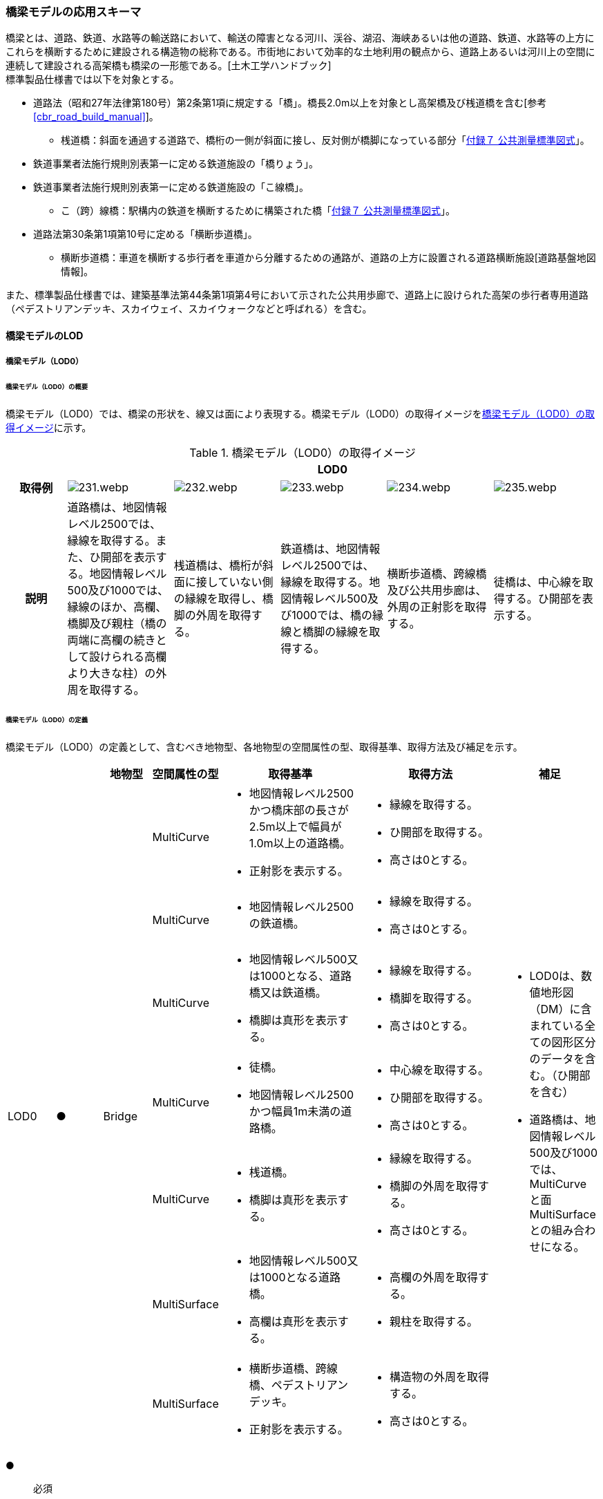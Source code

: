 [[toc4_11]]
=== 橋梁モデルの応用スキーマ

橋梁とは、道路、鉄道、水路等の輸送路において、輸送の障害となる河川、渓谷、湖沼、海峡あるいは他の道路、鉄道、水路等の上方にこれらを横断するために建設される構造物の総称である。市街地において効率的な土地利用の観点から、道路上あるいは河川上の空間に連続して建設される高架橋も橋梁の一形態である。[土木工学ハンドブック] +
標準製品仕様書では以下を対象とする。

* 道路法（昭和27年法律第180号）第2条第1項に規定する「橋」。橋長2.0m以上を対象とし高架橋及び桟道橋を含む[参考 <<cbr_road_build_manual>>]。

** 桟道橋：斜面を通過する道路で、橋桁の一側が斜面に接し、反対側が橋脚になっている部分「<<gsi_ops,付録７ 公共測量標準図式>>」。

* 鉄道事業者法施行規則別表第一に定める鉄道施設の「橋りょう」。

* 鉄道事業者法施行規則別表第一に定める鉄道施設の「こ線橋」。

** こ（跨）線橋：駅構内の鉄道を横断するために構築された橋「<<gsi_ops,付録７ 公共測量標準図式>>」。

* 道路法第30条第1項第10号に定める「横断歩道橋」。

** 横断歩道橋：車道を横断する歩行者を車道から分離するための通路が、道路の上方に設置される道路横断施設[道路基盤地図情報]。

また、標準製品仕様書では、建築基準法第44条第1項第4号において示された公共用歩廊で、道路上に設けられた高架の歩行者専用道路（ペデストリアンデッキ、スカイウェイ、スカイウォークなどと呼ばれる）を含む。

[[toc4_11_01]]
==== 橋梁モデルのLOD

[[toc4_11_01_01]]
===== 橋梁モデル（LOD0）

====== 橋梁モデル（LOD0）の概要

橋梁モデル（LOD0）では、橋梁の形状を、線又は面により表現する。橋梁モデル（LOD0）の取得イメージを<<tab-4-60>>に示す。

[[tab-4-60]]
[cols="5a,9a,9a,9a,9a,9a"]
.橋梁モデル（LOD0）の取得イメージ
|===
h| 5+^h| LOD0
h| 取得例
|
image::images/231.webp.png[]
|
image::images/232.webp.png[]
|
image::images/233.webp.png[]
|
image::images/234.webp.png[]
|
image::images/235.webp.png[]

h| 説明 | 道路橋は、地図情報レベル2500では、縁線を取得する。また、ひ開部を表示する。地図情報レベル500及び1000では、縁線のほか、高欄、橋脚及び親柱（橋の両端に高欄の続きとして設けられる高欄より大きな柱）の外周を取得する。
|
桟道橋は、橋桁が斜面に接していない側の縁線を取得し、橋脚の外周を取得する。
|
鉄道橋は、地図情報レベル2500では、縁線を取得する。地図情報レベル500及び1000では、橋の縁線と橋脚の縁線を取得する。
|
横断歩道橋、跨線橋及び公共用歩廊は、外周の正射影を取得する。
|
徒橋は、中心線を取得する。ひ開部を表示する。

|===

====== 橋梁モデル（LOD0）の定義

橋梁モデル（LOD0）の定義として、含むべき地物型、各地物型の空間属性の型、取得基準、取得方法及び補足を示す。

[cols="1a,^1a,1a,1a,3a,3a,2a"]
|===
| | | 地物型 | 空間属性の型 | 取得基準 | 取得方法 | 補足

.7+| LOD0
.7+| ●
.7+| Bridge
| MultiCurve
|
* 地図情報レベル2500かつ橋床部の長さが2.5m以上で幅員が1.0m以上の道路橋。
* 正射影を表示する。
|
* 縁線を取得する。
* ひ開部を取得する。
* 高さは0とする。
.7+|
* LOD0は、数値地形図（DM）に含まれている全ての図形区分のデータを含む。（ひ開部を含む）
* 道路橋は、地図情報レベル500及び1000では、MultiCurveと面MultiSurfaceとの組み合わせになる。

| MultiCurve
<|
* 地図情報レベル2500の鉄道橋。
|
* 縁線を取得する。
* 高さは0とする。

| MultiCurve
<|
* 地図情報レベル500又は1000となる、道路橋又は鉄道橋。
* 橋脚は真形を表示する。
|
* 縁線を取得する。
* 橋脚を取得する。
* 高さは0とする。

| MultiCurve
<|
* 徒橋。
* 地図情報レベル2500かつ幅員1m未満の道路橋。
|
* 中心線を取得する。
* ひ開部を取得する。
* 高さは0とする。

| MultiCurve
<|
* 桟道橋。
* 橋脚は真形を表示する。
|
* 縁線を取得する。
* 橋脚の外周を取得する。
* 高さは0とする。

| MultiSurface
<|
* 地図情報レベル500又は1000となる道路橋。
* 高欄は真形を表示する。
|
* 高欄の外周を取得する。
* 親柱を取得する。

| MultiSurface
<|
* 横断歩道橋、跨線橋、ペデストリアンデッキ。
* 正射影を表示する。
|
* 構造物の外周を取得する。
* 高さは0とする。

|===

[%key]
●:: 必須
■:: 条件付必須
〇:: 任意（ユースケースに応じて要否を決定してよい）

[[toc4_11_01_02]]
===== 橋梁モデル（LOD1）

====== 橋梁モデル（LOD1）の概要

橋梁モデル（LOD1）では、橋梁の形状を、立体により表現する。橋梁モデル（LOD1）の取得イメージを<<tab-4-61>>に示す。

[[tab-4-61]]
[cols="4a,9a,9a,9a,9a"]
.橋梁モデル（LOD1）の取得イメージ
|===
h| 4+^h| LOD1
h| 取得例
|
image::images/236.webp.png[]
|
image::images/237.webp.png[]
|
image::images/238.webp.png[]
|
image::images/239.webp.png[]

h| 説明
| 道路橋及び鉄道橋は、橋梁の縁線をつないだ外周を、地表面から一律の高さで下向きに押し出した立体とする。ひ開部は含めない。 +
橋梁モデル（LOD0）に橋脚の外周が含まれている場合は、橋脚を含めた外周に一律の高さを与える。
| 桟道橋は、縁線、斜面に接している側の道路縁及び橋脚の外周を含む桟道橋の外周を、地表面から一律の高さで下向きに押し出した立体とする。
| 横断歩道橋、跨線橋、ペデストリアンデッキは、構造物の上方からの正射影の外周に、地表面から一律の高さで上向きに押し出した立体とする。
| 徒橋の縁線をつないだ外周を地表面から一律の高さで下向きに押し出した立体とする。

|===

====== 橋梁モデル（LOD1）の定義

橋梁モデル（LOD1）の定義として、含むべき地物型、各地物型の空間属性の型、取得基準、取得方法及び補足を示す。

[cols="1a,^1a,1a,1a,3a,3a,2a"]
|===
| LOD | | 地物型 | 空間属性の型 | 取得基準 | 取得方法 | 補足

.4+| LOD1
.4+| ●
.4+| Bridge
.4+| Solid
|
* 橋床部の長さが2.5m以上で幅員が1.0m以上となる道路橋
* 鉄道橋
|
* 橋梁の縁線をつないだ外周を作成する。
* 外周を地表面から一律の高さで下向きに押し出した立体を作成する。
|
* 一律の高さは、水面（陸上に設置されている場合は地表面）から橋梁の最高高さとする。
* 橋梁の起点側と終点側の間での高さの変化（橋梁中央部の高さ）は表現しない。

| 徒橋
<|
* 徒橋の縁線をつないだ外周を取得する。
* 外周を地表面から一律の高さで下向きに押し出した立体を作成する。
|
* 一律の高さは、水面（陸上に設置されている場合は地表面）から橋梁の最高高さとする。
* 橋梁の起点側と終点側の間での高さの変化（橋梁中央部の高さ）は表現しない。

| 桟道橋
<|
* 道路縁、縁線及び橋脚の外周を含む桟道橋の外周を作成する。
* 外周を地表面から一律の高さで下向きに押し出した立体を作成する。
|
* 一律の高さは、水面（陸上に設置されている場合は地表面）から橋梁の最高高さとする。
* 橋梁の起点側と終点側の間での高さの変化（橋梁中央部の高さ）は表現しない。

| 横断歩道橋、ペデストリアンデッキ、跨線橋
<|
* 構造物の上方からの正射影の外周を取得する。
* 外周を地表面から一律の高さで上向きに押し出した立体を作成する。
|
* 一律の高さは、最高高さを原則とする。
* 使用する高さは、属性lod1HeightTypeにより明示する。
* 最高高さには、手すりや屋根の高さが含まれる。

| 　
| ■
| BridgePart
| Solid
| 一つの橋梁を、品質の異なる複数の部分に分ける場合に必須とする。
|
* 上方からの正射影の外周を取得する。
* 外周を地表面から一律の高さで下向きに押し出した立体を作成する。
|
* 一律の高さは、最高高さを原則とする。
* 使用する高さは、属性lod1HeightTypeにより明示する。
* 最高高さには、手すりや屋根の高さが含まれる。

|===

[%key]
●:: 必須
■:: 条件付必須
〇:: 任意（ユースケースに応じて要否を決定してよい）

[[toc4_11_01_03]]
===== 橋梁モデル（LOD2）

====== 橋梁モデル（LOD2）の概要

橋梁モデル（LOD2）では、橋梁の形状を、主要な部分を簡略化した立体又は面の集まりとして表現する。 +
橋梁モデル（LOD2）は、橋梁を面の集まりとして表現するか立体として表現するかにより、LOD2.0及びLOD2.1に区分する。LOD2.0では橋梁を面として取得し、LOD2.1では橋梁を立体として表現する。 +
標準製品仕様書は、原則としてLOD2.0を採用する。ただし、ユースケースの必要に応じてLOD2.1を採用できる。

[cols="6a,4a,4a,4a"]
.LOD2.0及びLOD2.1の区分
|===
h| その他の構造物モデル（LOD2）に含むべき地物 h| 対応するCityGMLの地物型 h| LOD2.0 h| LOD2.1
| 橋梁 +
道路橋、鉄道橋及び桟道橋の場合は、主桁と床版を含む。 +
それ以外の橋梁の場合は、上部工（床版及び主桁）、階段、及び踊り場を含む。
| Bridge
|  ●
|  ●

| 橋梁部分
| BridgePart
|  ■ +
一つの橋梁を、主題属性の異なる複数の部分に分ける場合は必須とする。
|  ■ +
一つの橋梁を、主題属性の異なる複数の部分に分ける場合は必須とする。

| 屋根面
| RoofSurface
|
|  ■ +
屋根がある場合は必須とする。

| 底面
| GroundSurface
|
|  ■ +
接地している部分がある場合は必須とする。

| 外壁面 | WallSurface |  |  ●
| 閉鎖面
| ClosureSurface
|
|  ■ +
BridgePartを使用する場合は必須とする。

| 屋外床面
| OuterFloorSurface
|  ■ +
屋根が無い場合は必須とする。
|  ■ +
屋根が無い場合は必須とする。

| 屋外天井面
| OuterCeilingSurface
|
|  ■ +
WallSurfaceとの区分が必要な場合は必須とする。

| 構造上不可欠な要素 +
トラス、アーチ、パイロン、吊材、ケーブル
| BridgeConstructionElement
|
|  〇

| 屋外付属物 +
高欄、手すり、庇、庇の柱。道路橋・鉄道橋の場合は、階段、踊り場スロープを含む。
| BridgeInstallation
|
|  〇

|===

[%key]
●:: 必須
■:: 条件付必須
〇:: 任意

.橋梁の部材の名称
image::images/240.webp.png[width="500"]

橋梁モデル（LOD2）の取得イメージを<<tab-4-63>>に示す。

[[tab-4-63]]
[cols="4a,^8a,^6a,^6a"]
.橋梁モデル（LOD2）の取得イメージ
|===
h| 3+h| LOD2.0
h| 取得例
|
image::images/241.webp.png[]
2+|
image::images/242.webp.png[]

h| 説明
<| 道路橋、桟道橋及び鉄道橋は、床版の外周を、高さをもった面として表現する。
2+<| 横断歩道橋、ペデストリアンデッキ及び跨線橋は、本体（上部工、階段及び踊り場）の外周を取得し、高さをもった面として表現する。 +
階段の個々の段は取得せず、下端と上端を結んだ平面として表現する。

h| 3+h| LOD2.1
h| 取得例
|
image::images/243.webp.png[]
|
image::images/244.webp.png[]
|
image::images/245.webp.png[]

h| 説明
<| 道路橋、桟道橋及び鉄道橋は、床版及び主桁によって、厚みと高さをもった立体として表現する。 +
橋脚などの構造上不可欠な部材（BuildingConstructionElement）を表現してもよい。 +
上図では、橋脚を表現している。
<| 横断歩道橋、ペデストリアンデッキ及び跨線橋は、本体（上部工、階段及び踊り場）を、それぞれを厚みと高さを持った立体として表現する。 +
上部工、階段及び踊り場は分けて取得できる。 +
階段の個々の段は取得せず、下端と上端を結んだ面として表現する。
<| 横断歩道橋等に本体と一体的な屋根があった場合は、境界面を分けて取得する。上図では、上部工が屋根と壁に囲まれていたため、屋根（RoofSurface）及び外壁面（WallSurface）及び下面（OuterCeilingSurface）に境界線を分けて取得している。 +
橋脚などの構造上重要な部材（BuildingConstructionElement）を表現してもよい。上図では、橋脚を表現している。

|===

====== 橋梁モデル（LOD2.0）の定義

橋梁モデル（LOD2.0）の定義として、含むべき地物型、各地物型の空間属性の型、取得基準、取得方法及び補足を示す。

[cols="1a,^1a,1a,1a,3a,3a,2a"]
|===
| LOD | | 地物型 | 空間属性の型 | 取得基準 | 取得方法 | 補足

| LOD2.0
| ●
| Bridge
| MultiSurface
| 道路橋、桟道橋、鉄道橋、横断歩道橋、ペデストリアンデッキ、徒橋、跨線橋
|
* 屋外床面（OuterFloorSurface）、屋根面（RoofSurface）及び外壁面（WallSurface）の集まりとして作成する。
|
* 道路橋、桟道橋及び鉄道橋は、床版及び主桁を対象とする。
* 横断歩道橋、ペデストリアンデッキ、徒橋、跨線橋は、上部工（床版及び主桁）、階段、及び踊り場を対象とする。
* 屋根がある場合は、LOD2.1のみとする。

| LOD2.0 | ■ | BridgePart | MultiSurface | 一つの橋梁を、主題属性の異なる複数の部分に分ける場合は必須とする。
|
* 屋外床面（OuterFloorSurface）及び屋根面（RoofSurface）の集まりとして作成する。
|
* 取得方法が異なる場合は、BuildingPartを使用し、それぞれに主題属性として品質の情報を記録する。
| LOD2.0 | | RoofSurface | | |
|
* 屋根がある場合は、LOD2.1のみとする。
| LOD2.0 | | GroundSurface | | | | 対象外。
| LOD2.0 | ■ | WallSurface | MultiSurface | 屋根がある部分とない部分とが混在する場合は必須とする。
|
* 屋根面（RoofSurface）と屋外床面（OuterFloorSurface）を垂直に結ぶ各辺をつないだ面を取得する。
|
| LOD2.0 | | ClosureSurface | | | | 対象外。
| LOD2.0 | | OuterCeilingSurface | | | | 対象外。
| LOD2.0
| ■
| OuterFloorSurface
| MultiSurface
| 屋根が存在しない場合は必須とする。
|

【道路橋、桟道橋及び鉄道橋の場合】


* 床版の上方からの正射影の外周を取得する。
* 外周の各頂点に橋梁の床版の高さを与える。


【横断歩道橋、ペデストリアンデッキ、徒橋、跨線橋の場合】


* 上部工、階段及び踊り場の外周を取得し、外周の各頂点に構造物の高さを与える。
|

| LOD2.0
|
| Bridge +
Construction +
Element
|
|
|
| 対象外。

| LOD2.0 | | BridgeInstallation | | | | 対象外。

|===

[%key]
●:: 必須
■:: 条件付必須
〇:: 任意（ユースケースに応じて要否を決定してよい）

====== 橋梁モデル（LOD2.1）の定義

橋梁モデル（LOD2.1）の定義として、含むべき地物型、各地物型の空間属性の型、取得基準、取得方法及び補足を示す。

[cols="1a,^1a,1a,1a,3a,3a,2a"]
|===
| LOD | | 地物型 | 空間属性の型 | 取得基準 | 取得方法 | 補足

| LOD2.1
| ●
| Bridge
| Solid
| 道路橋、鉄道橋、桟道橋、横断歩道橋、ペデストリアンデッキ、徒橋、跨線橋
|
* 屋根面（RoofSurface）、外壁面（WallSurface）、底面（GroundSurface）、屋外床面（OuterFloorSurface）、屋外天井面（OuterCeilingSurface）及び閉鎖面（ClosureSurface）を境界面とする立体を作成する。
|
* 道路橋、桟道橋及び鉄道橋は、床版及び主桁を対象とする。
* 横断歩道橋、ペデストリアンデッキ、徒橋、跨線橋は、上部工、階段、及び踊り場を対象とする。

| LOD2.1
| ■
| BridgePart
| Solid
| 一つの橋梁を、主題属性の異なる複数の部分に分ける場合に必須とする。
|
* 屋根面（RoofSurface）、外壁面（WallSurface）、底面（GroundSurface）、屋外床面（OuterFloorSurface）、屋外天井面（OuterCeilingSurface）及び閉鎖面（ClosureSurface）を境界面とする立体を作成する。
|
* 取得方法が異なる場合は必須とする。
* 本体を構造上分けて作成する場合は任意とする。（横断歩道橋の場合は階段、スロープ、踊り場を分ける場合に使用する）
* 階段の段は表現しない。
* 道路橋、桟道橋及び鉄道橋の場合、階段、スロープ、踊り場は付属物（BridgeInstallation）となる。

| LOD2.1
| ■
| RoofSurface
| MultiSurface
| 屋根が存在する場合に必須とする。
|
* 屋根の上方からの正射影の外周を取得し、棟（屋根の頂部であり、屋根の分水嶺となる箇所）及び谷（屋根と屋根のつなぎの谷状の部分）で区切る。
* 区切った面の各頂点に屋根の高さを与える。
|
* 屋根の棟及び谷で区切ることにより、屋根の傾斜や向きを再現する。
* 上部工、階段、踊り場の全体が屋根で覆われている場合を対象とする。庇は、BridgeInstallationとして取得する。
* 曲面の場合は、データセットが採用する地図情報レベルの水平及び高さの誤差の標準偏差に収まるよう平面に分割する。

| LOD2.1
| ■
| GroundSurface
| MultiSurface
|
|
* 橋梁の側面と、地表との交線により囲まれた面を取得する。
* 面の各頂点に、地表面の高さを与える。
|

| LOD2.1
| ●
| WallSurface
| MultiSurface
|
|

【道路橋、桟道橋及び鉄道橋の場合】


* 床版及び主桁の外形のうち、側面を取得する。


【横断歩道橋、ペデストリアンデッキ及び跨線橋の場合】


* 上部工、階段及び踊り場の外形を構成する面のうち、側面を取得する。
|

| LOD2.1 | ■ | ClosureSurface | MultiSurface | BuildingPartを使用する場合は必須とする。
|
* BuildingPartとBuildingPartの境界面を取得する。
|
| LOD2.1 | ■ | OuterCeilingSurface | MultiSurface |
|
* 橋梁の外形を構成する下向きの面のうち、GroundSurface以外を取得する。
|
| LOD2.1
| ■
| OuterFloorSurface
| MultiSurface
| 屋根が存在しない場合に必須とする。
|
* 床版の上方からの正射影の外周を取得する。
* 外周の各頂点に床版の高さを与える。
|

.2+| LOD2.1
.2+| 〇
.2+| Bridge +
Construction +
Element
| MultiSurface
| トラス、アーチ、パイロン
|

【道路橋、鉄道橋の場合】


* 構造物の外形（外側から見える形）を構成する面を取得する。
* 面の各頂点に構造物の高さを与える。
|
* 曲面の場合は、データセットが採用する地図情報レベルの水平及び高さの誤差の標準偏差に収まるよう平面に分割する。

| MultiSurface
<| 吊材、ケーブル
|
* 同一の支間に存在する吊材、同一のパイロンに定着されたケーブルを包含する面として取得する。
* 面の各頂点に構造物の高さを与える。
|
* 一本ずつ取得せず、まとめて取得する。

| LOD2.1
| 〇
| BridgeInstallation
| MultiSurface
| 高欄、手すり、庇、庇の柱。 +
ただし、道路橋・鉄道橋の場合は、階段、踊り場スロープを含む。
|
* 構造物の外形（外側から見える形）を構成する面を取得する
* 面の各頂点に構造物の高さを与える。ただし、階段は上端と下端をつなぐスロープとして表現する。
|

|===

[%key]
●:: 必須
■:: 条件付必須
〇:: 任意（ユースケースに応じて要否を決定してよい）

[[toc4_11_01_04]]
===== 橋梁モデル（LOD3）

====== 橋梁モデル（LOD3）の概要

橋梁モデル（LOD3）では、橋梁の形状を、主要な部分の外形を構成する特徴点から構成する面を境界面とする立体、又は面の集まりとして表現する。橋梁モデル（LOD3）に含むべき地物を<<tab-4-64>>に示す。

[[tab-4-64]]
[cols="3a,3a,6a,8a"]
.橋梁モデル（LOD3）に含むべき地物と対応するCityGMLの地物型
|===
2+h| その他の構造物モデル（LOD3） +
に含むべき地物
h| 対応するCityGMLの地物型
h| LOD3

2+| 橋梁 | Bridge |  ●
2+| 橋梁部分
| BridgePart
|  ■ +
一つの橋梁を主題属性の異なる複数の部分に分ける場合は必須とする。 +
横断歩道橋・ペデストリアンデッキでは必須とする。

2+| 屋根面
| RoofSurface
|  ■ +
屋根がある場合は必須とする。

2+| 底面 | GroundSurface |  ●
2+| 外壁面 | WallSurface |  ●
2+| 閉鎖面
| ClosureSurface
|  ■ +
BridgePartを使用する場合は必須とする。 +
扉のない出入口がある場合は必須とする。

2+| 屋外床面
| OuterFloorSurface
|  ■ +
屋根が無い場合は必須とする。

2+| 屋外天井面
| OuterCeilingSurface
|  ■ +
WallSurfaceとの区分が必要な場合に必須とする。

.3+| 構造上不可欠な要素 | トラス、アーチ、パイロン | BridgeConstructionElement |  ●
| 吊材、ケーブル | BridgeConstructionElement |  ●
| 橋脚、橋台 | BridgeConstructionElement |  ■
.2+| 屋外付属物 | 高欄、地覆、親柱、庇、庇の柱、エレベータ、エスカレータ、手すり | BridgeInstallation |  ●
| 階段、踊り場、スロープ | BridgeInstallation |  ●
2+| 扉 | Door |  〇
2+| 窓 | Window |  〇

|===

[%key]
●:: 必須
■:: 条件付必須
〇:: 任意（ユースケースに応じて要否を決定してよい）

[cols="2a,9a,9a"]
.橋梁モデル（LOD3）の取得イメージ
|===
h| 2+^h| LOD3
h| 取得例
|
image::images/246.webp.png[width="250"]
|
image::images/247.webp.png[width="250"]

h| 説明 | 道路橋及び鉄道橋の場合は、床版及び主桁以外の構造上不可欠な部材をBridgeConstructionElementとして取得する。上図の例では橋脚が該当する。それ以外の橋梁の外観を構成する部材をBridgeInstallationとして取得する。上図の例では高欄が該当する。
|
跨線橋の場合は、道路橋及び鉄道橋と同様に、床版及び主桁以外の構造上不可欠な部材をBridgeConstructionElementとして取得する。上図の例では橋脚が該当する。それ以外の橋梁の外観を構成する部材をBridgeInstallationとして取得する。上図の例では高欄が該当する。
h| 2+^h| LOD3
h| 取得例
|
image::images/248.webp.png[width="250"]
|
image::images/249.webp.png[width="250"]

h| 説明
| ケーブル橋の場合、パイロン、ケーブル及び吊材を構造上不可欠な部材（BuildingConstructionElement）として取得する。 +
この時、吊材は一本ずつ取得せず、吊材が存在する範囲をまとめて一つの面として取得してもよい。
| 横断歩道橋、ペデストリアンデッキ及び跨線橋の場合は、本体（上部工、階段及び踊り場）以外の構造上不可欠な部材をBridgeConstructionElementとして取得する。上図の例では橋脚が該当する。それ以外の橋梁の外観を構成する部材をBridgeInstallationとして取得する。上図の例では高欄が該当する。横断歩道橋、ペデストリアンデッキ及び跨線橋の本体（上部工、階段及び踊り場）に屋根がある場合、庇はBridgeInstallationとして取得する。

|===

====== 橋梁モデル（LOD3）の定義

橋梁モデル（LOD3）の定義として、含むべき地物型、各地物型の空間属性の型、取得基準、取得方法及び補足を示す。

[cols="1a,^1a,1a,1a,3a,3a,2a"]
|===
| LOD | | 地物型 | 空間属性の型 | 取得基準 | 取得方法 | 補足

| LOD3
| ●
| Bridge
| Solid又はMultiSurface
| 道路橋、鉄道橋、桟道橋、横断歩道橋、ペデストリアンデッキ、徒橋、跨橋橋
|
* 屋根面（RoofSurface）、外壁面（WallSurface）、底面（GroundSurface）、屋外床面（OuterFloorSurface）、屋外天井面（OuterCeilingSurface）及び閉鎖面（ClosureSurface）の集まり、又は、これらを境界面とする立体を作成する。
|
* 道路橋、桟道橋及び鉄道橋は、床版及び主桁を対象とする。
* 横断歩道橋、ペデストリアンデッキ、徒橋、跨線橋は、上部工、階段、及び踊り場を対象とする。

| LOD3
| ■
| BridgePart
| Solid又はMultiSurface
|
* 一つの橋梁を、主題属性の異なる複数の部分に分ける場合に必須とする。
* 階段やスロープのある横断歩道橋、ペデストリアンデッキ及び跨線橋の場合は必須とする。
|
* 屋根面（RoofSurface）、外壁面（WallSurface）、底面（GroundSurface）、屋外床面（OuterFloorSurface）、屋外天井面（OuterCeilingSurface）及び閉鎖面（ClosureSurface）を境界面とする立体を作成する。
|
* 取得方法が異なる場合は必須とする。
* 本体を構造上分けて作成したい場合は任意とする。
* 横断歩道橋、ペデストリアンデッキ及び跨線橋の場合は階段、スロープ、踊り場を分ける。
* 階段の段を表現する。
* 道路橋、桟道橋及び鉄道橋の場合、階段、スロープ、踊り場は付属物（BridgeInstallation）となる。

| LOD3
| ■
| RoofSurface
| MultiSurface
| 屋根が存在する場合
|
* 屋根の外周を取得し、棟（屋根の頂部であり、屋根の分水嶺となる箇所）及び谷（屋根と屋根のつなぎの谷状の部分）で区切る。
* 区切った面の各頂点に屋根の高さを与える。
|
* 屋根の棟及び谷で区切ることにより、屋根の傾斜や向きを再現する。
* 曲面の場合は、データセットが採用する地図情報レベルの水平及び高さの誤差の標準偏差に収まるよう平面に分割する。

| LOD3
| ●
| GroundSurface
| MultiSurface
|
|
* 橋梁の側面と、地表との交線により囲まれた面を取得する。
* 面の各頂点に、地表面の高さを与える。
|

| LOD3 | ● | WallSurface | MultiSurface |
|
* 橋梁の外形のうち、屋根面（RoofSurface）、底面（GroundSurface）、屋外床面（OuterFloorSurface）、屋外天井面（OuterCeilingSurface）及び閉鎖面（ClosureSurface）以外の面を取得する。
|
| LOD3 | ■ | ClosureSurface | MultiSurface | 窓や扉のない開口部がある場合に使用する。
|
* 開口部の外周を面として取得する。
|
| LOD3
| ■
| OuterCeilingSurface
| MultiSurface
| WallSurfaceとの区分が必要な場合に必須とする。
|
* 橋梁の床版・主桁部分の外壁のうち、下向きとなる面の外周を取得する。
* 面の各頂点に、外壁の高さを与える。
|

| LOD3
| ■
| OuterFloorSurface
| MultiSurface
| 屋根が存在しない場合
|
* 上部工の外周を取得する。
* 床版の外周を取得する。
* 外周の各頂点に床版の高さを与える。
|

.3+| LOD3
.3+| ●
.3+| Bridge +
Construction +
Element
| MultiSurface
| トラス、アーチ、パイロン
|

【道路橋、鉄道橋の場合】


* 構造物の外形（外側から見える形）を構成する面を取得する。
* 面の各頂点に構造物の高さを与える。
|
* 曲面の場合は、データセットが採用する地図情報レベルの水平及び高さの誤差の標準偏差に収まるよう平面に分割する。

| MultiSurface
<| 吊材、ケーブル
|
* 同一の支間に存在する吊材、同一のパイロンに定着されたケーブルを包含する面として取得する。
* 面の各頂点に構造物の高さを与える。
|
* 一本ずつ取得せず、まとめて取得してもよい。

| MultiSurface
<| 橋脚、橋台
|
* 構造物の外形（外側から見える形）を構成する面を取得する。
* 面の各頂点に構造物の高さを与える。
|
* 曲面の場合は、データセットが採用する地図情報レベルの水平及び高さの誤差の標準偏差に収まるよう平面に分割する。

.2+| LOD3
.2+| ●
.2+| BridgeInstallation
.2+| MultiSurface
| 高欄、地覆、親柱、庇、庇の柱、エレベータ、エスカレータ、手すり
|
* 屋外付属物の外形（外側から見える形）を構成する面を取得する。
* 面の各頂点に屋外付属物の高さを与える。
|

| 階段、踊り場、スロープ
<|

【道路橋の場合】


* 屋外付属物の外形（外側から見える形）を構成する面を取得する。
* 面の各頂点に屋外付属物の高さを与える。ただし、階段は上端と下端をつなぐスロープとして表現する。
|
* 横断歩道橋、ペデストリアンデッキ及び跨線橋の場合は階段、踊り場、スロープはBridgePartとして取得する。

| LOD3 | 〇 | Door | MultiSurface | ユースケースの必要に応じて作成する。
|
* 扉（Door）の外周を取得する。
|
| LOD3 | 〇 | Window | MultiSurface | ユースケースの必要に応じて作成する。
|
* 窓（Window）の外周を取得する。
|

|===

[%key]
●:: 必須
■:: 条件付必須
〇:: 任意（ユースケースに応じて要否を決定してよい）

[[toc4_11_01_05]]
===== 橋梁モデル（LOD4）

====== 橋梁モデル（LOD4）の概要

橋梁モデル（LOD4）は、橋梁の詳細な形状及び橋梁内部の空間を表現する。 +
橋梁モデル（LOD4）に含むべき地物を<<tab-4-66>>に示す。

[[tab-4-66]]
[cols="3a,3a,6a,8a"]
.橋梁モデル（LOD4）に含むべき地物
|===
2+h| 橋梁モデル（LOD4）に含むべき地物 h| 対応するCityGMLの地物型 h| LOD4
2+| 橋梁 | Bridge |  ●
2+| 橋梁部分
| BridgePart
|  ■ +
一つの橋梁を主題属性の異なる複数の部分に分ける場合は必須とする。 +
横断歩道橋・ペデストリアンデッキは必須とする。

2+| 屋根面
| RoofSurface
|  ■ +
屋根がある場合は必須とする。

2+| 外壁面 | WallSurface |  ●
2+| 底面 | GroundSurface |  ●
2+| 屋外天井面 | OuterCeilingSurface |  ●
2+| 屋外床面
| OuterFloorSurface
|  ■ +
屋根が無い場合は必須とする。

2+| 構造上不可欠な要素 | BridgeConstructionElement |  ●
2+| 外部付属物 | BridgeInstallation |  ●
2+| 窓 | Window |  〇
2+| 扉 | Door |  〇
2+| 部屋 | BridgeRoom |  〇
2+| 天井面 | CeilingSurface |  〇
2+| 内壁面 | InteriorWallSurface |  〇
2+| 床面 | FloorSurface |  〇
2+| 閉鎖面 | ClosureSurface |  〇
2+| 内部付属物 | IntBridgeInstallation |  〇
2+| 家具 | BridgeFurniture |  〇

|===

[%key]
●:: 必須
■:: 条件付必須
〇:: 任意

橋梁の詳細な形状は、IFCにおける橋梁モデル(IFC Bridge)と整合を図る。 +
ただし、IFCにおける橋梁モデルはまだ国際標準となっていないことから、<<ifc_bridge_wp2,IFC Bridge Fast Track Project Report WP2: Conceptual Model>>を参考に、IFC Bridgeを構成するクラスとCityGMLのBridgeモジュールとの対応付けを示す（<<tab-4-67>>）。 +
なお、橋梁内部の空間は、建築物モデル（LOD4）と整合を図る。このときの橋梁内部の空間とは、橋梁にこれと一体的な建屋が設けられていた場合の、建屋の内部の空間を指す。

[[tab-4-67]]
[cols="a,a,a"]
.（参考）CityGMLのクラスとIFCのクラスとの対応
|===
| CityGMLの地物型 | 対応付けるIFCのクラス | 説明

| Bridge
| IfcBridgePart, +
IfcElementAssembly
|
IfcBridgePartのうち、以下に区分されるものを対象とする。

* DECK, DECK_SEGMENT

IfcElementAssemblyのうち、以下に区分されるものを対象とする。

* DECK

| BridgeConstructionElement
| IfcBridgePart, IfcElementAssembly
| IfcBridgePartのうち、以下に区分されるものを対象とする。

* ABUTMENT,FOUNDATION,PIER,PIER_SEGMENT,PYLON,SUBSTRUCTURE,SUPERSTRUCTURE,SURFACESTRUCTURE,IfcElementAssemblyのうち、以下に区分されるものを対象とする。

* ARCH,BEAM_GRID,GIRDER,REINFORCEMENT_UNIT,RIGID_FRAME,SLAB_FIELD,TRUSS,ABUTMENT,PIAR,PYLON,CROSS_BRACING,

| BridgeInstallation | IfcElementAssembly | IfcElementAssemblyのうち、ACCESSORY_ASSEMBLYに区分されるものを対象とする。

|===

CityGMLの地物型は、IFCにおいて部材の集まりを示すIfcBridgePart及びIfcElementAssemblyと対応付ける。 +
IFCでは、梁（IfcBeam）やスラブ（IfcSlab）、支承（IfcBearing）といった橋梁を構成する部材がクラスとして定義されているが、これらのクラスとCityGMLの地物型とを対応付けると、3D都市モデルとしては詳細すぎる表現となる。 +
そこで、これらの部材クラスの集まりであるIfcBridgePart及びIfcElementAssemblyとCityGMLの地物型とを対応付けた。
このとき、IfcBridgePart及びIfcElementAssemblyの属性PredefinedTypeによりCityGMLの地物型であるbrid:Bridge、brid:BridgeConstructionElement又はbrid:BridgeInstallationへの振り分けを行っている。

.IfcBridgeにおけるクラス間の階層構造
image::images/250.webp.png[]

［出典：<<ifc_bridge_wp2>>］


====== 橋梁モデル（LOD4）の定義

橋梁モデル（LOD4）の定義として、含むべき地物型、各地物型の空間属性の型、取得基準、取得方法及び補足を示す。

[cols="1a,^1a,1a,1a,3a,3a,2a"]
|===
| LOD | | 地物型 | 空間属性の型 | 取得基準 | 取得方法 | 補足

| LOD4
| ●
| Bridge
| MultiSurface
| IfcBridgePartのうち、DECK又はDECK_SEGMENTに区分されるもの。 +
IfcElementAssemblyのうち、DECKに区分されるもの。
|
* 構成要素となる全ての部材の形状を統合し、面の集まりとして表現する。
|

| LOD4
| ■
| BridgePart
| MultiSurfce
|
* 一つの橋梁を、主題属性の異なる複数の部分に分ける場合に必須とする。
* 階段やスロープのある横断歩道橋、ペデストリアンデッキ及び跨線橋の場合必須とする。
|
* 屋根面（RoofSurface）、外壁面（WallSurface）、底面（GroundSurface）、屋外床面（OuterFloorSurface）、屋外天井面（OuterCeilingSurface）及び閉鎖面（ClosureSurface）を境界面とする立体を作成する。
|
* 取得方法が異なる場合は必須とする。
* 本体を構造上分けて作成したい場合は任意とする。
* 横断歩道橋、ペデストリアンデッキ及び跨線橋の場合は階段、スロープ、踊り場を分ける。
* 道路橋、桟道橋及び鉄道橋の場合、階段、スロープ、踊り場は付属物（BridgeInstallation）となる。

| LOD4
| ■
| RoofSurface
| MultiSurface
| 屋根が存在する場合
|
* 屋根の外周を取得し、棟（屋根の頂部であり、屋根の分水嶺となる箇所）及び谷（屋根と屋根のつなぎの谷状の部分）で区切る。
* 区切った面の各頂点に屋根の高さを与える。
|
* 曲面の場合は、データセットが採用する地図情報レベルの水平及び高さの誤差の標準偏差に収まるよう平面に分割する。

| LOD4
| ●
| GroundSurface
| MultiSurface
|
|
* 橋梁の側面と、地表との交線により囲まれた面を取得する。
* 面の各頂点に、地表面の高さを与える。
|

| LOD4 | ● | WallSurface | MultiSurface |
|
* 橋梁の外形のうち、屋根面（RoofSurface）、底面（GroundSurface）、屋外床面（OuterFloorSurface）、屋外天井面（OuterCeilingSurface）及び閉鎖面（ClosureSurface）以外の面を取得する。
|
| LOD4 | ■ | ClosureSurface | MultiSurface | 窓や扉のない開口部
|
* 開口部の外周を面として取得する。
|
| LOD4
| ●
| OuterCeilingSurface
| MultiSurface
|
|
* 橋梁の床版・主桁部分の外壁のうち、下向きとなる面の外周を取得する。
* 面の各頂点に、外壁の高さを与える。
|

| LOD4
| ■
| OuterFloorSurface
| MultiSurface
| 屋根が存在しない場合
|
* 上部工の外周を取得する。
* 床版の外周を取得する。
* 外周の各頂点に床版の高さを与える。 +

|

| LOD4
| ●
| BridgeConstructionElement
| MultiSurface
| IfcBridgePart +
IfcElementAssembly (ARCH, BEAM_GRID, GIRDER, REINFORCEMENT_UNIT, RIGID_FRAME, SLAB_FIELD, TRUSS, ABUTMENT, PIAR, PYLON, CROSS_BRACING)
|
* 構造物の外形（外側から見える形）を構成する面を取得する。
* 面の各頂点に構造物の高さを与える。
|
* 曲面の場合は、データセットが採用する地図情報レベルの水平及び高さの誤差の標準偏差に収まるよう平面に分割する。

| LOD4
| ●
| BridgeInstallation
| MultiSurface
| IfcElementAssembly (ACCESSORY＿ASSEMBLY)
|
* 屋外付属物の外形（外側から見える形）を構成する面を取得する。
* 面の各頂点に屋外付属物の高さを与える。
|
* 曲面の場合は、データセットが採用する地図情報レベルの水平及び高さの誤差の標準偏差に収まるよう平面に分割する。

| LOD4 | 〇 | Door | MultiSurface | ユースケースの必要に応じて作成する。
|
* 扉（Door）の外周を取得する。
|
| LOD4 | 〇 | Window | MultiSurface | ユースケースの必要に応じて作成する。
|
* 窓（Window）の外周を取得する。
|
| LOD4 | 〇 | BridgeRoom | Solid又はMultiSurface | 全てを対象とする。
|
* 天井面（CeilingSurface）、内壁面（InteriorWallSurface）、閉鎖面（ClosureSurface）及び床面（FloorSurface）を境界面とする立体を作成する。
|
| LOD4 | 〇 | CeilingSurface | MultiSurface | 全てを対象とする。
|
* 天井の外周を取得する。
|
| LOD4
| 〇
| InteriorWallSurface
| MultiSurface
| 全てを対象とする。
|
* 部屋（Room）を区切る内壁の角を結ぶ外周を取得する。
* 角となる場所で区切る。
|
* 曲面の場合は、データセットが採用する地図情報レベルの水平及び高さの誤差の標準偏差に収まるよう平面に分割する。

| LOD4 | 〇 | FloorSurface | MultiSurface | 全てを対象とする。
|
* 床の外周を取得する。
|
| LOD4
| 〇
| IntBridgeInstallation
| MultiSurface
| 階段、スロープ、エスカレータ、輸送設備（エレベータ、エスカレータ、動く歩道）、柱、デッキ、ステージ、手すり、パネル、梁
|
* 屋内付属物の外形（外側から見える形）を構成する面を取得する。
* 面の各頂点に屋内付属物の高さを与える。
|
* 曲面の場合は、データセットが採用する地図情報レベルの水平及び高さの誤差の標準偏差に収まるよう平面に分割する。
* 建築物モデル（LOD4）と同様とする。

| LOD4 | 〇 | CeilingSurface | MultiSurface | 全てを対象とする。
|
* 天井の外周を取得する。
|
| LOD4
| 〇
| InteriorWallSurface
| MultiSurface
| 全てを対象とする。
|
* 部屋（Room）を区切る内壁の角を結ぶ外周を取得する。
* 角となる場所で区切る。
|
* 曲面の場合は、データセットが採用する地図情報レベルの水平及び高さの誤差の標準偏差に収まるよう平面に分割する。

| LOD4 | 〇 | FloorSurface | MultiSurface | 全てを対象とする。
|
* 床の外周を取得する。
|
| LOD4
| 〇
| BridgeFurniture
|
|
|
* 可動設備の外形（外側から見える形）を構成する面を取得する。
* 面の各頂点に可動設備の高さを与える。
|
* 曲面の場合は、データセットが採用する地図情報レベルの水平及び高さの誤差の標準偏差に収まるよう平面に分割する。

|===

[%key]
●:: 必須
■:: 条件付必須
〇:: 任意（ユースケースに応じて要否を決定してよい）

[[toc4_11_01_06]]
===== 各LODにおいて使用可能な地物型と空間属性

橋梁モデルの各LODにおいて使用可能な地物型と空間属性を<<tab-4-68>>に示す。

[[tab-4-68]]
[cols="3a,3a,^a,^a,^a,^a,^a,6a"]
.橋梁モデルの記述に使用する地物型と空間属性
|===
| 地物型 |  空間属性 |  LOD0 |  LOD1 |  LOD2 |  LOD3 |  LOD4 | 適用

.9+| brid:Bridge | | ● | ● | ● | ● | ● |
| uro:lod0Geometry ^| ● | | | | <| 数値地形図の取得方法に従う。
| brid:lod1Solid | | ● | | | |
| brid:lod2MultiSurface | | | ■ | | <| LOD2.0の場合は必須とする。
| brid:lod2Solid | | | ■ | | <| LOD2.1の場合は必須とする。
| brid:lod3MultiSurface | | | | ■ | <| MultiSurface又はSolidとする。
| brid:lod3Solid | | | | ■ | <| MultiSurface又はSolidとする。
| brid:lod4MultiSurface | | | | | ■ <| MultiSurface又はSolidとする。
| brid:lod4Solid | | | | | ■ <| MultiSurface又はSolidとする。
.8+| brid:BridgePart
|
|
|  ■
|  ■
|  ■
|  ■
| 一つの橋梁を複数に分け、それぞれに属性を与えたい場合に必須とする。 +
横断歩道橋、ペデストリアンデッキ及び跨線橋の場合は階段、スロープ、踊り場を分ける。

| brid:lod1Solid | |  ■ | | | <| BridgePartを使用する場合は必須とする。
| brid:lod2MultiSurface | | |  ■ | | <| LOD2.0の場合は必須とする。
| brid:lod2Solid | | |  ■ | | <| LOD2.1の場合は必須とする。
| brid:lod3MultiSurface | | | |  ■ | <| MultiSurface又はSolidとする。
| brid:lod3Solid | | | |  ■ | <| MultiSurface又はSolidとする。
| brid:lod4MultiSurface | | | | |  ■ <| MultiSurface又はSolidとする。
| brid:lod4Solid | | | | |  ■ <| MultiSurface又はSolidとする。
.5+| brid:BridgeConstructionElement | | | |  ○ |  ■ |  ● | LOD2.1で使用できる。 LOD3では、橋脚及び橋台は、横断歩道橋、ペデストリアンデッキ及び跨線橋の場合に必須とする。
| brid:lod1Geometry | | | | | <| 対象外とする。
| brid:lod2Geometry | | |  ■ | | <| MultiSurfaceを基本とする。
| brid:lod3Geometry | | | |  ■ | <| MultiSurfaceを基本とする。
| brid:lod4Geometry | | | | |  ● <| MultiSurfaceを基本とする。
.4+| brid:BridgeInstallation | | | |  ○ |  ● |  ● | LOD2.1で使用できる。
| brid:lod2Geometry | | |  ■ | | <| BridgeInstallationを作成する場合は必須とする。
| brid:lod3Geometry | | | |  ● | <| MultiSurfaceを基本とする。
| brid:lod4Geometry | | | | |  ● <| MultiSurfaceを基本とする。
.4+| brid:RoofSurface | | | |  ■ |  ■ |  ■ | 屋根がある場合は必須とする。
| brid:lod2MultiSurface | | |  ■ | | <| brid:RoofSurfaceを作る場合は必須とする。
| brid:lod3MultiSurface | | | |  ■ | <| brid:RoofSurfaceを作る場合は必須とする。
| brid:lod4MultiSurface | | | | |  ■ <| brid:RoofSurfaceを作る場合は必須とする。
.4+| brid:OuterFloorSurface | | | |  ■ |  ■ |  ■ | 屋根が無い場合は必須とする。
| brid:lod2MultiSurface | | |  ■ | | <| brid:OuterFloorSurfaceを作る場合は必須とする。
| brid:lod3MultiSurface | | | |  ■ | <| brid:OuterFloorSurfaceを作る場合は必須とする。
| brid:lod4MultiSurface | | | | |  ■ <| brid:OuterFloorSurfaceを作る場合は必須とする。
.4+| brid:WallSurface | | | |  ■ |  ● |  ● | 橋梁の形状を構成する面のうち、側方の面に使用する。
| brid:lod2MultiSurface | | |  ■ | | <| LOD2.1の場合は必須とする。
| brid:lod3MultiSurface | | | |  ● | |
| brid:lod4MultiSurface | | | | |  ● |
.4+| brid:GroundSurface | | | |  ■ |  ● |  ● | 橋梁の形状を構成する面のうち、接地する下向きの面に使用する。
| brid:lod2MultiSurface | | |  ■ | | <| LOD2.1では必須とする。
| brid:lod3MultiSurface | | | |  ● | |
| brid:lod4MultiSurface | | | | |  ● |
.4+| brid:OuterCeilingSurface | | | |  ■ |  ■ |  ■ | 外壁面のうち、接地しない下向きの面に使用する。
| brid:lod2MultiSurface | | |  ■ | | <| brid:OuterCeilingSurfaceを作る場合は必須とする。
| brid:lod3MultiSurface | | | |  ■ | <| brid:OuterCeilingSurfaceを作る場合は必須とする。
| brid:lod4MultiSurface | | | | |  ■ <| brid:OuterCeilingSurfaceを作る場合は必須とする。
.4+| brid:ClosureSurface | | | |  ■ |  ■ |  ■ | 一つの橋梁を主題属性の異なる複数の部分に分ける場合は必須とする。
| brid:lod2MultiSurface | | |  ■ | | <| ClosureSurfaceを作成する場合は必須とする。
| brid:lod3MultiSurface | | | |  ■ | <| ClosureSurfaceを作成する場合は必須とする。
| brid:lod4MultiSurface | | | | |  ■ <| ClosureSurfaceを作成する場合は必須とする。
.2+| brid:InteriorWallSurface | | | | | |  〇 |
| brid:lod4MultiSurface | | | | |  ■ <| InteriorWallSurfaceを作成する場合は必須とする。
.2+| brid:CeilingSurface | | | | |  |  〇 |
| brid:lod4MultiSurface | | | |  |  ■ <| CeilingSurfaceを作成する場合は必須とする。
.2+| brid:FloorSurface | | | | | |  〇 |
| brid:lod4MultiSurface | | | | |  ■ <| FloorSurfaceを作成する場合は必須とする。
.3+| brid:Door | | | | |  〇 |  〇 |
| brid:lod3MultiSurface | | | |  ■ | <| Doorを作成する場合は必須とする。
| brid:lod4MultiSurface | | | | |  ■ <| Doorを作成する場合は必須とする。
.3+| brid:Window | | | | |  〇 |  〇 |
| brid:lod3MultiSurface | | | |  ■ | <| Windowを作成する場合は必須とする。
| brid:lod4MultiSurface | | | | |  ■ <| Windowを作成する場合は必須とする。
.3+| brid:BridgeRoom | | | | | |  〇 |
| brid:lod4Solid | | | | |  ■ <| Solidを基本とする。
| brid:lod4MultiSurface | | | | |  ■ <| Solidを構成できない場合はMultiSurfaceとする。
.2+| brid:IntBridgeInstallation | | | | | |  〇 |
| brid:lod4Geometry
|
|
|
|
|  ■
<| IntBridgeInstallationを作成する場合は必須とする。 +
MultiSufaceを基本とする。

.2+| brid:BridgeFurniture | | | | | |  〇 |
| brid:lod4Geometry
|
|
|
|
|  ■
<| IntBridgeInstallationを作成する場合は必須とする。 +
MultiSufaceを基本とする。

|===

[%key]
●:: 必須
■:: 条件付必須
〇:: 任意（ユースケースに応じて要否を決定してよい）

[[toc4_11_02]]
==== 橋梁モデルの応用スキーマクラス図

[[toc4_11_02_01]]
===== Bridge（CityGML）

image::images/EAID_30D62231_110F_44e8_9C06_6FCDCBA53A09.png[]

// image::images/251.svg[]

[[toc4_11_02_02]]
===== Urban Object（i-UR）

image::images/EAID_EFBF5F0F_DF74_4944_8791_114F5637C335.png[]

// image::images/252.svg[]

[[toc4_11_03]]
==== 橋梁モデルの応用スキーマ文書

[[toc4_11_03_01]]
===== Bridge（CityGML）

====== brid:Bridge

lutaml_klass_table::../../sources/xmi/plateau_all_packages_export.xmi[name="Bridge",template="../../sources/liquid_templates/_klass_table.liquid"]

====== brid:BridgePart

lutaml_klass_table::../../sources/xmi/plateau_all_packages_export.xmi[name="BridgePart",template="../../sources/liquid_templates/_klass_table.liquid"]

====== brid:BridgeConstructionElement

lutaml_klass_table::../../sources/xmi/plateau_all_packages_export.xmi[name="BridgeConstructionElement",template="../../sources/liquid_templates/_klass_table.liquid"]

====== brid:BridgeRoom

lutaml_klass_table::../../sources/xmi/plateau_all_packages_export.xmi[name="BridgeRoom",template="../../sources/liquid_templates/_klass_table.liquid"]

====== brid:RoofSurface

lutaml_klass_table::../../sources/xmi/plateau_all_packages_export.xmi[package="brid",name="RoofSurface",template="../../sources/liquid_templates/_klass_table.liquid"]

====== brid:WallSurface

lutaml_klass_table::../../sources/xmi/plateau_all_packages_export.xmi[package="brid",name="WallSurface",template="../../sources/liquid_templates/_klass_table.liquid"]

====== brid:GroundSurface

lutaml_klass_table::../../sources/xmi/plateau_all_packages_export.xmi[package="brid",name="GroundSurface",template="../../sources/liquid_templates/_klass_table.liquid"]

====== brid:OuterCeilingSurface

lutaml_klass_table::../../sources/xmi/plateau_all_packages_export.xmi[package="brid",name="OuterCeilingSurface",template="../../sources/liquid_templates/_klass_table.liquid"]

====== brid:OuterFloorSurface

lutaml_klass_table::../../sources/xmi/plateau_all_packages_export.xmi[package="brid",name="OuterFloorSurface",template="../../sources/liquid_templates/_klass_table.liquid"]

====== brid:ClosureSurface

lutaml_klass_table::../../sources/xmi/plateau_all_packages_export.xmi[package="brid",name="ClosureSurface",template="../../sources/liquid_templates/_klass_table.liquid"]

====== brid:InteriorWallSurface

lutaml_klass_table::../../sources/xmi/plateau_all_packages_export.xmi[package="brid",name="InteriorWallSurface",template="../../sources/liquid_templates/_klass_table.liquid"]

====== brid:CeilingSurface

lutaml_klass_table::../../sources/xmi/plateau_all_packages_export.xmi[package="brid",name="CeilingSurface",template="../../sources/liquid_templates/_klass_table.liquid"]

====== brid:FloorSurface

lutaml_klass_table::../../sources/xmi/plateau_all_packages_export.xmi[package="brid",name="FloorSurface",template="../../sources/liquid_templates/_klass_table.liquid"]

====== brid:Window

lutaml_klass_table::../../sources/xmi/plateau_all_packages_export.xmi[package="brid",name="Window",template="../../sources/liquid_templates/_klass_table.liquid"]

====== brid:Door

lutaml_klass_table::../../sources/xmi/plateau_all_packages_export.xmi[package="brid",name="Door",template="../../sources/liquid_templates/_klass_table.liquid"]

====== brid:BridgeInstallation

lutaml_klass_table::../../sources/xmi/plateau_all_packages_export.xmi[name="BridgeInstallation",template="../../sources/liquid_templates/_klass_table.liquid"]

====== brid:IntBridgeInstallation

lutaml_klass_table::../../sources/xmi/plateau_all_packages_export.xmi[name="IntBridgeInstallation",template="../../sources/liquid_templates/_klass_table.liquid"]

====== brid:BridgeFurniture

lutaml_klass_table::../../sources/xmi/plateau_all_packages_export.xmi[name="BridgeFurniture",template="../../sources/liquid_templates/_klass_table.liquid"]


[[toc4_11_03_02]]
===== Urban Object（i-UR）

====== uro:BridgeStructureAttribute

lutaml_klass_table::../../sources/xmi/plateau_all_packages_export.xmi[name="BridgeStructureAttribute",template="../../sources/liquid_templates/_klass_table.liquid"]

====== uro:BridgeFunctionalAttribute

lutaml_klass_table::../../sources/xmi/plateau_all_packages_export.xmi[name="BridgeFunctionalAttribute",template="../../sources/liquid_templates/_klass_table.liquid"]

====== uro:KeyValuePairAttribute

lutaml_klass_table::../../sources/xmi/plateau_all_packages_export.xmi[name="KeyValuePairAttribute",template="../../sources/liquid_templates/_klass_table.liquid"]

====== uro:DataQualityAttribute

lutaml_klass_table::../../sources/xmi/plateau_all_packages_export.xmi[name="DataQualityAttribute",template="../../sources/liquid_templates/_klass_table.liquid"]

====== uro:PublicSurveyDataQualityAttribute

lutaml_klass_table::../../sources/xmi/plateau_all_packages_export.xmi[name="PublicSurveyDataQualityAttribute",template="../../sources/liquid_templates/_klass_table.liquid"]

====== uro:ConstructionBaseAttribute

lutaml_klass_table::../../sources/xmi/plateau_all_packages_export.xmi[name="ConstructionBaseAttribute",template="../../sources/liquid_templates/_klass_table.liquid"]

====== uro:ConstructionRiskAssessmentAttribute

lutaml_klass_table::../../sources/xmi/plateau_all_packages_export.xmi[name="ConstructionRiskAssessmentAttribute",template="../../sources/liquid_templates/_klass_table.liquid"]

====== uro:RiverFloodingRiskAttribute

<<toc4_09_03,災害リスクモデルの応用スキーマ文書>>　参照。

====== uro:TsunamiRiskAttribute

<<toc4_09_03,災害リスクモデルの応用スキーマ文書>>　参照。

====== uro:HighTideRiskAttribute

<<toc4_09_03,災害リスクモデルの応用スキーマ文書>>　参照。

====== uro:InlandFloodingRiskAttribute

<<toc4_09_03,災害リスクモデルの応用スキーマ文書>>　参照。

====== uro:ReservoirFloodingRiskAttribute

<<toc4_09_03,災害リスクモデルの応用スキーマ文書>>　参照。

====== uro:LandSlideRiskAttribute

<<toc4_09_03,災害リスクモデルの応用スキーマ文書>>　参照。


[[toc4_11_03_03]]
===== 施設管理のための拡張属性

====== uro:FacilityIdAttribute

<<toc4_26_03,施設管理属性の応用スキーマ文書>>　参照。

====== uro:FacilityTypeAttribute

<<toc4_26_03,施設管理属性の応用スキーマ文書>>　参照。

====== uro:FacilityAttribute

<<toc4_26_03,施設管理属性の応用スキーマ文書>>　参照。


[[toc4_11_03_04]]
===== 数値地形図のための拡張属性

====== uro:DmAttribute

<<toc4_25_03,公共測量標準図式の応用スキーマ文書>>　参照。


[[toc4_11_04]]
==== 橋梁モデルで使用するコードリストと列挙型

[[toc4_11_04_01]]
===== Bridge（CityGML）

====== Bridge_class.xml

lutaml_gml_dictionary::iur/codelists/3.2/Bridge_class.xml[template="gml_dict_template.liquid",context=dict]

[.source]
<<nilim_kiban_dps>>

====== Bridge_function.xml

lutaml_gml_dictionary::iur/codelists/3.2/Bridge_function.xml[template="gml_dict_template.liquid",context=dict]

[.source]
<<citygml_20,annex="C">>

====== BridgeConstructionElement_function.xml

lutaml_gml_dictionary::iur/codelists/3.2/BridgeConstructionElement_function.xml[template="gml_dict_template.liquid",context=dict]

[.source]
<<citygml_20,annex="C">>

====== BridgeInstallation_function.xml

lutaml_gml_dictionary::iur/codelists/3.2/BridgeInstallation_function.xml[template="gml_dict_template.liquid",context=dict]

[.source]
<<橋梁施設台帳>>

[[toc4_11_04_02]]
===== Urban Object（i-UR）

====== BridgeStructureAttribute_material.xml

lutaml_gml_dictionary::iur/codelists/3.2/BridgeStructureAttribute_material.xml[template="gml_dict_template.liquid",context=dict]

====== BridgeStructureAttribute_bridgeType.xml

lutaml_gml_dictionary::iur/codelists/3.2/BridgeStructureAttribute_bridgeType.xml[template="gml_dict_template.liquid",context=dict]

====== BridgeFunctionalAttribute_userType.xml

lutaml_gml_dictionary::iur/codelists/3.2/BridgeFunctionalAttribute_userType.xml[template="gml_dict_template.liquid",context=dict]

====== ConstructionStructureAttribute_slopeType.xml

lutaml_gml_dictionary::iur/codelists/3.2/ConstructionStructureAttribute_slopeType.xml[template="gml_dict_template.liquid",context=dict]

====== ConstructionBaseAttribute_adminType.xml

lutaml_gml_dictionary::iur/codelists/3.2/ConstructionBaseAttribute_adminType.xml[template="gml_dict_template.liquid",context=dict]

[.source]
<<mlit_kiban_chizu>>

[.source]
<<nlftp>>

[.source]
<<mlit_cyberport>>

====== ConstructionBaseAttribute_installerType.xml

lutaml_gml_dictionary::iur/codelists/3.2/ConstructionBaseAttribute_installerType.xml[template="gml_dict_template.liquid",context=dict]

[.source]
<<mlit_cyberport>>

====== ConstructionRiskAssessmentAttribute_riskType.xml

lutaml_gml_dictionary::iur/codelists/3.2/ConstructionRiskAssessmentAttribute_riskType.xml[template="gml_dict_template.liquid",context=dict]

[.source]
<<mlit_road_damage_map>>

====== ConstructionRiskAssessmentAttribute_status.xml

lutaml_gml_dictionary::iur/codelists/3.2/ConstructionRiskAssessmentAttribute_status.xml[template="gml_dict_template.liquid",context=dict]

[.source]
<<mlit_road_damage_map>>

====== DataQualityAttribute_geometrySrcDesc.xml

lutaml_gml_dictionary::iur/codelists/3.2/DataQualityAttribute_geometrySrcDesc.xml[template="gml_dict_template.liquid",context=dict]

[.source]
<<gsi_ops>>

[.source]
<<plateau_002>>

[.source]
<<plateau_010>>


====== DataQualityAttribute_thematicSrcDesc.xml

lutaml_gml_dictionary::iur/codelists/3.2/DataQualityAttribute_thematicSrcDesc.xml[template="gml_dict_template.liquid",context=dict]

[.source]
<<gsi_ops>>

[.source]
<<plateau_002>>

[.source]
<<plateau_010>>


====== DataQualityAttribute_appearanceSrcDesc.xml

lutaml_gml_dictionary::iur/codelists/3.2/DataQualityAttribute_appearanceSrcDesc.xml[template="gml_dict_template.liquid",context=dict]

====== DataQualityAttribute_lod1HeightType.xml

// TODO: This table cannot be recreated because some values are marked "（使用不可）".

lutaml_gml_dictionary::iur/codelists/3.2/DataQualityAttribute_lod1HeightType.xml[template="gml_dict_template.liquid",context=dict]

// | （使用不可）7 | 建築確認申請書類等に記載された「建築物の高さ」
// | （使用不可）8 | 都市計画基礎調査（建物利用現況）の「高さ（m）」
// | （使用不可）9 | 階高3m×都市計画基礎調査（建物利用現況）の「階数・地上（階）」による推定値
// | 10 | 図面から取得した高さ
// | （使用不可）0 | 取得不可のため一律値（3m）

[.source]
<<gsi_building_data_manual>>

====== PublicSurveyDataQualityAttribute_srcScale.xml

lutaml_gml_dictionary::iur/codelists/3.2/PublicSurveyDataQualityAttribute_srcScale.xml[template="gml_dict_template.liquid",context=dict]

====== PublicSurveyDataQualityAttribute_geometrySrcDesc.xml

lutaml_gml_dictionary::iur/codelists/3.2/PublicSurveyDataQualityAttribute_geometrySrcDesc.xml[template="gml_dict_template.liquid",context=dict]

[.source]
<<gsi_ops>>

[.source]
<<plateau_010>>


====== Bridge_lodType.xml

lutaml_gml_dictionary::iur/codelists/3.2/Bridge_lodType.xml[template="gml_dict_template.liquid",context=dict]
